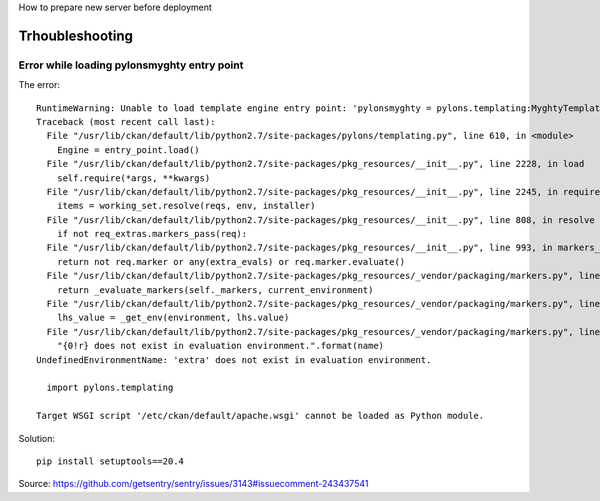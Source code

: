 How to prepare new server before deployment


Trhoubleshooting
================

Error while loading pylonsmyghty entry point
--------------------------------------------

The error::

    RuntimeWarning: Unable to load template engine entry point: 'pylonsmyghty = pylons.templating:MyghtyTemplatePlugin [myghty]':
    Traceback (most recent call last):
      File "/usr/lib/ckan/default/lib/python2.7/site-packages/pylons/templating.py", line 610, in <module>
        Engine = entry_point.load()
      File "/usr/lib/ckan/default/lib/python2.7/site-packages/pkg_resources/__init__.py", line 2228, in load
        self.require(*args, **kwargs)
      File "/usr/lib/ckan/default/lib/python2.7/site-packages/pkg_resources/__init__.py", line 2245, in require
        items = working_set.resolve(reqs, env, installer)
      File "/usr/lib/ckan/default/lib/python2.7/site-packages/pkg_resources/__init__.py", line 808, in resolve
        if not req_extras.markers_pass(req):
      File "/usr/lib/ckan/default/lib/python2.7/site-packages/pkg_resources/__init__.py", line 993, in markers_pass
        return not req.marker or any(extra_evals) or req.marker.evaluate()
      File "/usr/lib/ckan/default/lib/python2.7/site-packages/pkg_resources/_vendor/packaging/markers.py", line 278, in evaluate
        return _evaluate_markers(self._markers, current_environment)
      File "/usr/lib/ckan/default/lib/python2.7/site-packages/pkg_resources/_vendor/packaging/markers.py", line 203, in _evaluate_markers
        lhs_value = _get_env(environment, lhs.value)
      File "/usr/lib/ckan/default/lib/python2.7/site-packages/pkg_resources/_vendor/packaging/markers.py", line 185, in _get_env
        "{0!r} does not exist in evaluation environment.".format(name)
    UndefinedEnvironmentName: 'extra' does not exist in evaluation environment.

      import pylons.templating

    Target WSGI script '/etc/ckan/default/apache.wsgi' cannot be loaded as Python module.

Solution::

  pip install setuptools==20.4

Source: https://github.com/getsentry/sentry/issues/3143#issuecomment-243437541
